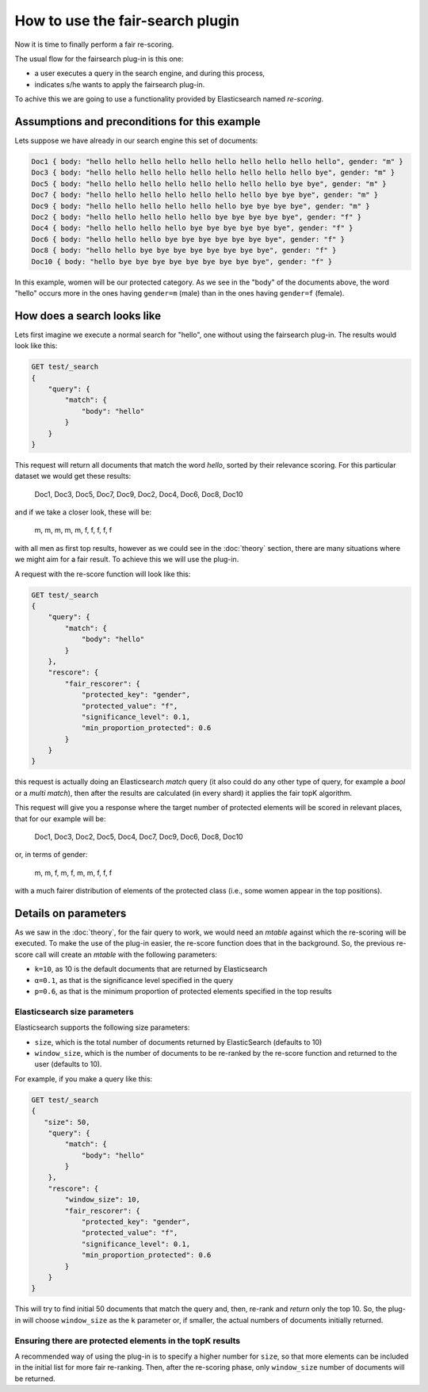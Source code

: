 How to use the fair-search plugin
***************************

Now it is time to finally perform a fair re-scoring. 

The usual flow for the fairsearch plug-in is this one:

* a user executes a query in the search engine, and during this process, 
* indicates s/he wants to apply the fairsearch plug-in.

To achive this we are going to use a functionality provided by Elasticsearch named *re-scoring*.

=======================
Assumptions and preconditions for this example
=======================

Lets suppose we have already in our search engine this set of documents:

.. code-block:: json

    Doc1 { body: "hello hello hello hello hello hello hello hello hello hello", gender: "m" }
    Doc3 { body: "hello hello hello hello hello hello hello hello hello bye", gender: "m" }
    Doc5 { body: "hello hello hello hello hello hello hello hello bye bye", gender: "m" }
    Doc7 { body: "hello hello hello hello hello hello hello bye bye bye", gender: "m" }
    Doc9 { body: "hello hello hello hello hello hello bye bye bye bye", gender: "m" }
    Doc2 { body: "hello hello hello hello hello bye bye bye bye bye", gender: "f" }
    Doc4 { body: "hello hello hello hello bye bye bye bye bye bye", gender: "f" }
    Doc6 { body: "hello hello hello bye bye bye bye bye bye bye", gender: "f" }
    Doc8 { body: "hello hello bye bye bye bye bye bye bye bye", gender: "f" }
    Doc10 { body: "hello bye bye bye bye bye bye bye bye bye", gender: "f" }

In this example, women will be our protected category. As we see in the "body" of the documents above, the word "hello" occurs more in the ones having ``gender=m`` (male) than in the ones having ``gender=f`` (female). 

=======================
How does a search looks like
=======================

Lets first imagine we execute a normal search for "hello", one without using the fairsearch plug-in. The results would look like this:

.. code-block:: json

    GET test/_search
    {
        "query": {
            "match": {
                "body": "hello"
            }
        }
    }


This request will return all documents that match the word *hello*, sorted by their relevance scoring. For this particular dataset we would get these results:

    Doc1, Doc3, Doc5, Doc7, Doc9, Doc2, Doc4, Doc6, Doc8, Doc10

and if we take a closer look, these will be:

    m, m, m, m, m, f, f, f, f, f

with all men as first top results, however as we could see in the :doc:`theory` section, there are many situations where we might aim for a fair result. To achieve this we will use the plug-in.

A request with the re-score function will look like this:

.. code-block:: json

    GET test/_search
    {
        "query": {
            "match": {
                "body": "hello"
            }
        },
        "rescore": {
            "fair_rescorer": {
                "protected_key": "gender",
                "protected_value": "f",
                "significance_level": 0.1,
                "min_proportion_protected": 0.6
            }
        }
    }

this request is actually doing an Elasticsearch *match* query (it also could do any other type of query, for example a *bool* or a *multi match*), then after the results are calculated (in every shard) it applies the fair topK algorithm.

This request will give you a response where the target number of protected elements will be scored in relevant places, that for our example will be:

    Doc1, Doc3, Doc2, Doc5, Doc4, Doc7, Doc9, Doc6, Doc8, Doc10
    
or, in terms of gender:

    m, m, f, m, f, m, m, f, f, f

with a much fairer distribution of elements of the protected class (i.e., some women appear in the top positions).

=======================
Details on parameters
=======================

As we saw in the :doc:`theory`, for the fair query to work, we would need an *mtable* against which the re-scoring will be executed. To make the use of the plug-in easier, the re-score function does that in the background. So, the previous re-score call will create an *mtable* with the following parameters:

- ``k=10``, as 10 is the default documents that are returned by Elasticsearch
- ``α=0.1``, as that is the significance level specified in the query
- ``p=0.6``, as that is the minimum proportion of protected elements specified in the top results


Elasticsearch size parameters
-------------------------
Elasticsearch supports the following size parameters:

- ``size``, which is the total number of documents returned by ElasticSearch (defaults to 10)
- ``window_size``, which is the number of documents to be re-ranked by the re-score function and returned to the user (defaults to 10).

For example, if you make a query like this:

.. code-block:: json

    GET test/_search
    {
       "size": 50,
        "query": {
            "match": {
                "body": "hello"
            }
        },
        "rescore": {
            "window_size": 10,
            "fair_rescorer": {
                "protected_key": "gender",
                "protected_value": "f",
                "significance_level": 0.1,
                "min_proportion_protected": 0.6
            }
        }
    }

This will try to find initial 50 documents that match the query and, then, re-rank and *return* only the top 10. So, the plug-in will choose ``window_size`` as the ``k`` parameter or, if smaller, the actual numbers of documents initially returned. 

Ensuring there are protected elements in the topK results
-------------------------

A recommended way of using the plug-in is to specify a higher number for ``size``, so that more elements can be included in the initial list for more fair re-ranking. Then, after the re-scoring phase, only ``window_size`` number of documents will be returned.


